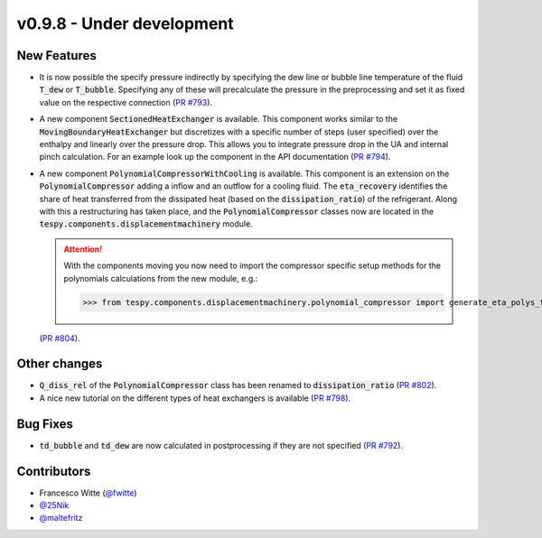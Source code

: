 v0.9.8 - Under development
++++++++++++++++++++++++++

New Features
############
- It is now possible the specify pressure indirectly by specifying the dew line
  or bubble line temperature of the fluid :code:`T_dew` or :code:`T_bubble`.
  Specifying any of these will precalculate the pressure in the preprocessing
  and set it as fixed value on the respective connection
  (`PR #793 <https://github.com/oemof/tespy/pull/793>`__).
- A new component :code:`SectionedHeatExchanger` is available. This component
  works similar to the :code:`MovingBoundaryHeatExchanger` but discretizes with
  a specific number of steps (user specified) over the enthalpy and linearly
  over the pressure drop. This allows you to integrate pressure drop in the UA
  and internal pinch calculation. For an example look up the component in the
  API documentation
  (`PR #794 <https://github.com/oemof/tespy/pull/794>`__).
- A new component :code:`PolynomialCompressorWithCooling` is available. This
  component is an extension on the :code:`PolynomialCompressor` adding a inflow
  and an outflow for a cooling fluid. The :code:`eta_recovery` identifies
  the share of heat transferred from the dissipated heat (based on
  the :code:`dissipation_ratio`) of the refrigerant. Along with this a
  restructuring has taken place, and the :code:`PolynomialCompressor` classes
  now are located in the :code:`tespy.components.displacementmachinery` module.

  .. attention::

    With the components moving you now need to import the compressor specific
    setup methods for the polynomials calculations from the new module, e.g.:

    >>> from tespy.components.displacementmachinery.polynomial_compressor import generate_eta_polys_from_data

  (`PR #804 <https://github.com/oemof/tespy/pull/804>`__).

Other changes
#############
- :code:`Q_diss_rel` of the :code:`PolynomialCompressor` class has been
  renamed to :code:`dissipation_ratio`
  (`PR #802 <https://github.com/oemof/tespy/pull/802>`__).
- A nice new tutorial on the different types of heat exchangers is available
  (`PR #798 <https://github.com/oemof/tespy/pull/798>`__).

Bug Fixes
#########
- :code:`td_bubble` and :code:`td_dew` are now calculated in postprocessing if
  they are not specified
  (`PR #792 <https://github.com/oemof/tespy/pull/792>`__).

Contributors
############
- Francesco Witte (`@fwitte <https://github.com/fwitte>`__)
- `@25Nik <https://github.com/25Nik>`__
- `@maltefritz <https://github.com/maltefritz>`__
